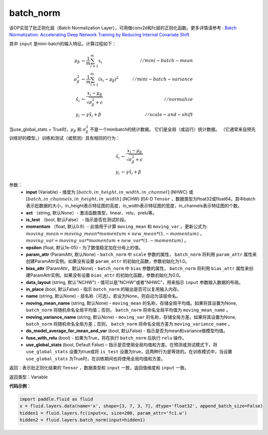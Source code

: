 .. _cn_api_fluid_layers_batch_norm:

batch_norm
-------------------------------

.. py:function:: paddle.fluid.layers.batch_norm(input, act=None, is_test=False, momentum=0.9, epsilon=1e-05, param_attr=None, bias_attr=None, data_layout='NCHW', in_place=False, name=None, moving_mean_name=None, moving_variance_name=None, do_model_average_for_mean_and_var=False, fuse_with_relu=False, use_global_stats=False)

该OP实现了批正则化层（Batch Normalization Layer），可用做conv2d和fc层的正则化函数。更多详情请参考 : `Batch Normalization: Accelerating Deep Network Training by Reducing Internal Covariate Shift <https://arxiv.org/pdf/1502.03167.pdf>`_

其中 ``input`` 是mini-batch的输入特征。计算过程如下：

.. math::
    \mu_{\beta}        &\gets \frac{1}{m} \sum_{i=1}^{m} x_i                                 \quad &// mini-batch-mean \\
    \sigma_{\beta}^{2} &\gets \frac{1}{m} \sum_{i=1}^{m}(x_i - \mu_{\beta})^2               \quad &// mini-batch-variance \\
    \hat{x_i}          &\gets \frac{x_i - \mu_\beta} {\sqrt{\sigma_{\beta}^{2} + \epsilon}}  \quad &// normalize \\
    y_i &\gets \gamma \hat{x_i} + \beta                                                      \quad &// scale-and-shift

当use_global_stats = True时，:math:`\mu_{\beta}` 和 :math:`\sigma_{\beta}^{2}` 不是一个minibatch的统计数据。 它们是全局（或运行）统计数据。 （它通常来自预先训练好的模型。）训练和测试（或预测）具有相同的行为：

.. math::

    \hat{x_i} &\gets \frac{x_i - \mu_\beta} {\sqrt{\
    \sigma_{\beta}^{2} + \epsilon}}  \\
    y_i &\gets \gamma \hat{x_i} + \beta


参数：
    - **input** (Variable) - 维度为 :math:`[batch,in\_height,in\_width,in\_channel]` (NHWC) 或 :math:`[batch,in\_channels,in\_height,in\_width]` (NCHW) 的4-D ``Tensor`` ，数据类型为float32或float64。其中batch表示批数据的大小，in\_height表示特征图的高度，in\_width表示特征图的宽度，in\_channels表示特征图的个数。
    - **act** （string, 默认None）- 激活函数类型，linear、relu、prelu等。
    - **is_test** （bool, 默认False） - 指示是否在测试阶段。
    - **momentum** （float, 默认0.9）- 此值用于计算 ``moving_mean`` 和 ``moving_var`` 。更新公式为:  :math:`moving\_mean = moving\_mean * momentum + new\_mean * (1. - momentum)` ， :math:`moving\_var = moving\_var * momentum + new\_var * (1. - momentum)` 。
    - **epsilon** (float, 默认1e-05) - 为了数值稳定加在分母上的值。
    - **param_attr** (ParamAttr, 默认None) - ``batch_norm`` 中 ``scale`` 参数的属性， ``batch_norm`` 将利用 ``param_attr`` 属性来创建ParamAttr实例。如果没有设置 ``param_attr`` 的初始化函数，参数初始化为1.0。
    - **bias_attr** (ParamAttr，默认None) - ``batch_norm`` 中 ``bias`` 参数的属性， ``batch_norm`` 将利用 ``bias_attr`` 属性来创建ParamAttr实例。如果没有设置 ``bias_attr`` 的初始化函数，参数初始化为0.0。
    - **data_layout** (string, 默认"NCHW") - 值可以是"NCHW"或者"NHWC"，用来指示 ``input`` 参数输入数据的布局。
    - **in_place** (bool, 默认False) - 指示 ``batch_norm`` 的输出是否可以复用输入内存。
    - **name** (string, 默认None) - 层名称（可选）。若设为None，则自动为该层命名。
    - **moving_mean_name** (string, 默认None) - ``moving_mean`` 的名称，存储全局平均值。如果将其设置为None, ``batch_norm`` 将随机命名全局平均值；否则， ``batch_norm`` 将命名全局平均值为 ``moving_mean_name`` 。
    - **moving_variance_name** (string, 默认None) - ``moving_var`` 的名称，存储全局方差。如果将其设置为None, ``batch_norm`` 将随机命名全局方差；否则， ``batch_norm`` 将命名全局方差为 ``moving_variance_name`` 。
    - **do_model_average_for_mean_and_var** (bool, 默认False) - 指示是否为mean和variance做模型均值。
    - **fuse_with_relu** (bool) - 如果为True，将在执行 ``batch_norm`` 后执行 ``relu`` 操作。
    - **use_global_stats** (bool, Default False) – 指示是否使用全局均值和方差。在预测或测试模式下，将 ``use_global_stats`` 设置为true或将 ``is_test`` 设置为true，这两种行为是等效的。在训练模式中，当设置 ``use_global_stats`` 为True时，在训练期间也将使用全局均值和方差。

返回：表示批正则化结果的 ``Tensor`` ，数据类型和 ``input`` 一致，返回值维度和 ``input`` 一致。

返回类型：Variable

**代码示例**：

.. code-block:: python
    
    import paddle.fluid as fluid
    x = fluid.layers.data(name='x', shape=[3, 7, 3, 7], dtype='float32', append_batch_size=False)
    hidden1 = fluid.layers.fc(input=x, size=200, param_attr='fc1.w')
    hidden2 = fluid.layers.batch_norm(input=hidden1)

